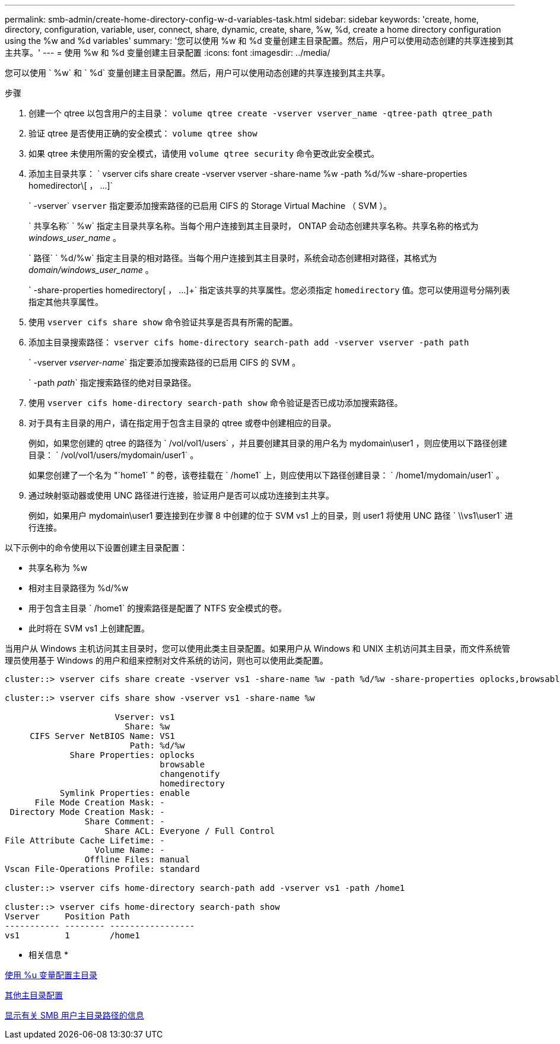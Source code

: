 ---
permalink: smb-admin/create-home-directory-config-w-d-variables-task.html 
sidebar: sidebar 
keywords: 'create, home, directory, configuration, variable, user, connect, share, dynamic, create, share, %w, %d, create a home directory configuration using the %w and %d variables' 
summary: '您可以使用 %w 和 %d 变量创建主目录配置。然后，用户可以使用动态创建的共享连接到其主共享。' 
---
= 使用 %w 和 %d 变量创建主目录配置
:icons: font
:imagesdir: ../media/


[role="lead"]
您可以使用 ` %w` 和 ` %d` 变量创建主目录配置。然后，用户可以使用动态创建的共享连接到其主共享。

.步骤
. 创建一个 qtree 以包含用户的主目录： `volume qtree create -vserver vserver_name -qtree-path qtree_path`
. 验证 qtree 是否使用正确的安全模式： `volume qtree show`
. 如果 qtree 未使用所需的安全模式，请使用 `volume qtree security` 命令更改此安全模式。
. 添加主目录共享： ` +vserver cifs share create -vserver vserver -share-name %w -path %d/%w -share-properties homedirector\[ ， ...]+`
+
` -vserver` `vserver` 指定要添加搜索路径的已启用 CIFS 的 Storage Virtual Machine （ SVM ）。

+
` 共享名称` ` %w` 指定主目录共享名称。当每个用户连接到其主目录时， ONTAP 会动态创建共享名称。共享名称的格式为 _windows_user_name_ 。

+
` 路径` ` %d/%w` 指定主目录的相对路径。当每个用户连接到其主目录时，系统会动态创建相对路径，其格式为 _domain/windows_user_name_ 。

+
` -share-properties homedirectory[ ， ...]+` 指定该共享的共享属性。您必须指定 `homedirectory` 值。您可以使用逗号分隔列表指定其他共享属性。

. 使用 `vserver cifs share show` 命令验证共享是否具有所需的配置。
. 添加主目录搜索路径： `vserver cifs home-directory search-path add -vserver vserver -path path`
+
` -vserver _vserver-name_` 指定要添加搜索路径的已启用 CIFS 的 SVM 。

+
` -path _path_` 指定搜索路径的绝对目录路径。

. 使用 `vserver cifs home-directory search-path show` 命令验证是否已成功添加搜索路径。
. 对于具有主目录的用户，请在指定用于包含主目录的 qtree 或卷中创建相应的目录。
+
例如，如果您创建的 qtree 的路径为 ` /vol/vol1/users` ，并且要创建其目录的用户名为 mydomain\user1 ，则应使用以下路径创建目录： ` /vol/vol1/users/mydomain/user1` 。

+
如果您创建了一个名为 "`home1` " 的卷，该卷挂载在 ` /home1` 上，则应使用以下路径创建目录： ` /home1/mydomain/user1` 。

. 通过映射驱动器或使用 UNC 路径进行连接，验证用户是否可以成功连接到主共享。
+
例如，如果用户 mydomain\user1 要连接到在步骤 8 中创建的位于 SVM vs1 上的目录，则 user1 将使用 UNC 路径 ` \\vs1\user1` 进行连接。



以下示例中的命令使用以下设置创建主目录配置：

* 共享名称为 %w
* 相对主目录路径为 %d/%w
* 用于包含主目录 ` /home1` 的搜索路径是配置了 NTFS 安全模式的卷。
* 此时将在 SVM vs1 上创建配置。


当用户从 Windows 主机访问其主目录时，您可以使用此类主目录配置。如果用户从 Windows 和 UNIX 主机访问其主目录，而文件系统管理员使用基于 Windows 的用户和组来控制对文件系统的访问，则也可以使用此类配置。

[listing]
----
cluster::> vserver cifs share create -vserver vs1 -share-name %w -path %d/%w -share-properties oplocks,browsable,changenotify,homedirectory

cluster::> vserver cifs share show -vserver vs1 -share-name %w

                      Vserver: vs1
                        Share: %w
     CIFS Server NetBIOS Name: VS1
                         Path: %d/%w
             Share Properties: oplocks
                               browsable
                               changenotify
                               homedirectory
           Symlink Properties: enable
      File Mode Creation Mask: -
 Directory Mode Creation Mask: -
                Share Comment: -
                    Share ACL: Everyone / Full Control
File Attribute Cache Lifetime: -
                  Volume Name: -
                Offline Files: manual
Vscan File-Operations Profile: standard

cluster::> vserver cifs home-directory search-path add -vserver vs1 ‑path /home1

cluster::> vserver cifs home-directory search-path show
Vserver     Position Path
----------- -------- -----------------
vs1         1        /home1
----
* 相关信息 *

xref:configure-home-directories-u-variable-task.adoc[使用 %u 变量配置主目录]

xref:home-directory-config-concept.adoc[其他主目录配置]

xref:display-user-home-directory-path-task.adoc[显示有关 SMB 用户主目录路径的信息]
